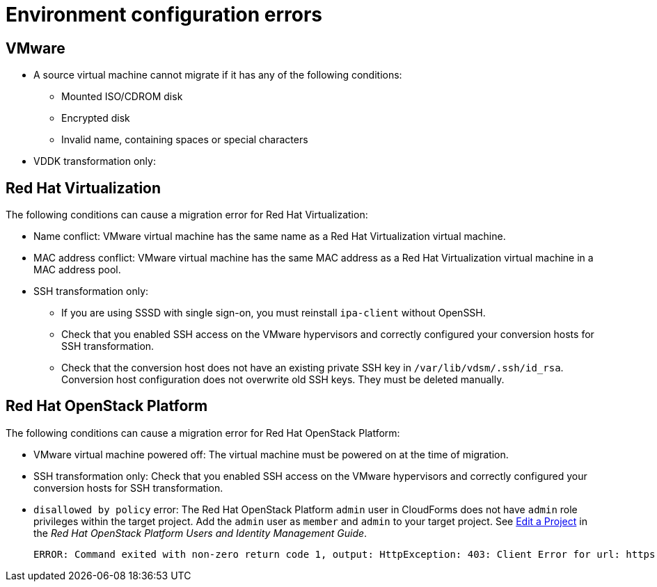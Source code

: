 // Module included in the following assemblies:
// assembly_Common_issues_and_mistakes.adoc
[id="Virtual_machine_migration_errors"]
= Environment configuration errors

[id="VMware_environment_errors"]
== VMware

* A source virtual machine cannot migrate if it has any of the following conditions:

** Mounted ISO/CDROM disk
** Encrypted disk
** Invalid name, containing spaces or special characters

* VDDK transformation only: 

[id="Target_environment_errors"]
[id="RHV_VM_migration_failure"]
== Red Hat Virtualization
[id="RHV_name_conflict"]

The following conditions can cause a migration error for Red Hat Virtualization:

* Name conflict: VMware virtual machine has the same name as a Red Hat Virtualization virtual machine.
* MAC address conflict: VMware virtual machine has the same MAC address as a Red Hat Virtualization virtual machine in a MAC address pool.

* SSH transformation only:

** If you are using SSSD with single sign-on, you must reinstall `ipa-client` without OpenSSH.
** Check that you enabled SSH access on the VMware hypervisors and correctly configured your conversion hosts for SSH transformation.
** Check that the conversion host does not have an existing private SSH key in `/var/lib/vdsm/.ssh/id_rsa`. Conversion host configuration does not overwrite old SSH keys. They must be deleted manually.

[id="OSP_VM_migration_failure"]
== Red Hat OpenStack Platform

The following conditions can cause a migration error for Red Hat OpenStack Platform:

[id="OSP_VM_powered_off"]
* VMware virtual machine powered off: The virtual machine must be powered on at the time of migration.

* SSH transformation only: Check that you enabled SSH access on the VMware hypervisors and correctly configured your conversion hosts for SSH transformation.

[id="OSP_not_authorized"]
* `disallowed by policy` error: The Red Hat OpenStack Platform `admin` user in CloudForms does not have `admin` role privileges within the target project. Add the `admin` user as `member` and `admin` to your target project. See link:https://access.redhat.com/documentation/en-us/red_hat_openstack_platform/14/html-single/users_and_identity_management_guide/#edit_a_project[Edit a Project] in the _Red Hat OpenStack Platform Users and Identity Management Guide_.
+
[options="" subs="+quotes,verbatim"]
----
ERROR: Command exited with non-zero return code 1, output: HttpException: 403: Client Error for url: https://_FQDN_:13696/v2.0/ports, {"NeutronError": {"message": "((rule:create_port and rule:create_port:mac_address) and rule:create_port:fixed_ips) is disallowed by policy", "type": "PolicyNotAuthorized", "detail": ""}}
----
